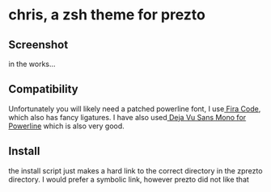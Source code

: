 * chris, a zsh theme for prezto
** Screenshot
in the works...
** Compatibility
Unfortunately you will likely need a patched powerline font, I use[[https://github.com/tonsky/FiraCode][ Fira Code]], which also has fancy ligatures. I have also used[[https://github.com/powerline/fonts/tree/master/DejaVuSansMono][ Deja Vu Sans Mono for Powerline]] which is also very good.
** Install
the install script just makes a hard link to the correct directory in the zprezto directory. I would prefer a symbolic link, however prezto did not like that

